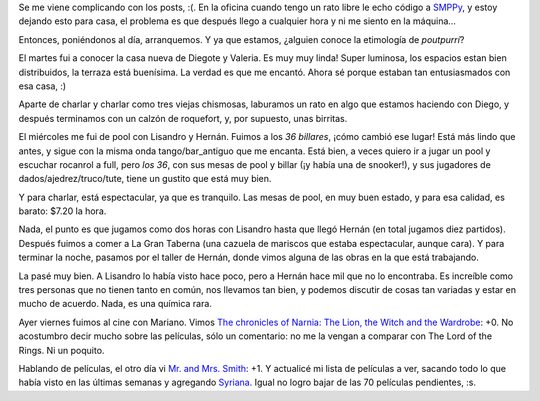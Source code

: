 .. title: Poutpurrí
.. date: 2006-01-07 09:18:20
.. tags: películas, SMPPy, pool, charlas, cine

Se me viene complicando con los posts, :(. En la oficina cuando tengo un rato libre le echo código a `SMPPy <http://sourceforge.net/projects/smppy>`_, y estoy dejando esto para casa, el problema es que después llego a cualquier hora y ni me siento en la máquina...

Entonces, poniéndonos al día, arranquemos. Y ya que estamos, ¿alguien conoce la etimología de *poutpurrí*?

El martes fui a conocer la casa nueva de Diegote y Valeria. Es muy muy linda! Super luminosa, los espacios estan bien distribuidos, la terraza está buenísima. La verdad es que me encantó. Ahora sé porque estaban tan entusiasmados con esa casa, :)

Aparte de charlar y charlar como tres viejas chismosas, laburamos un rato en algo que estamos haciendo con Diego, y después terminamos con un calzón de roquefort, y, por supuesto, unas birritas.

.. image:: /images/uff/530146794_49792bdc51_o.jpg

El miércoles me fui de pool con Lisandro y Hernán. Fuimos a los *36 billares*, ¡cómo cambió ese lugar! Está más lindo que antes, y sigue con la misma onda tango/bar_antiguo que me encanta. Está bien, a veces quiero ir a jugar un pool y escuchar rocanrol a full, pero *los 36*, con sus mesas de pool y billar (¡y había una de snooker!), y sus jugadores de dados/ajedrez/truco/tute, tiene un gustito que está muy bien.

Y para charlar, está espectacular, ya que es tranquilo. Las mesas de pool, en muy buen estado, y para esa calidad, es barato: $7.20 la hora.

Nada, el punto es que jugamos como dos horas con Lisandro hasta que llegó Hernán (en total jugamos diez partidos). Después fuimos a comer a La Gran Taberna (una cazuela de mariscos que estaba espectacular, aunque cara). Y para terminar la noche, pasamos por el taller de Hernán, donde vimos alguna de las obras en la que está trabajando.

La pasé muy bien. A Lisandro lo había visto hace poco, pero a Hernán hace mil que no lo encontraba. Es increíble como tres personas que no tienen tanto en común, nos llevamos tan bien, y podemos discutir de cosas tan variadas y estar en mucho de acuerdo. Nada, es una química rara.

.. image:: /images/uff/530146838_2fe5256d77_o.jpg

Ayer viernes fuimos al cine con Mariano. Vimos  `The chronicles of Narnia: The Lion, the Witch and the Wardrobe <http://www.imdb.com/title/tt0363771/>`_: +0. No acostumbro decir mucho sobre las películas, sólo un comentario: no me la vengan a comparar con The Lord of the Rings. Ni un poquito.

Hablando de películas, el otro día vi `Mr. and Mrs. Smith <http://www.imdb.com/title/tt0356910/>`_: +1. Y actualicé mi lista de películas a ver, sacando todo lo que había visto en las últimas semanas y agregando `Syriana <http://www.imdb.com/title/tt0365737/>`_. Igual no logro bajar de las 70 películas pendientes, :s.
